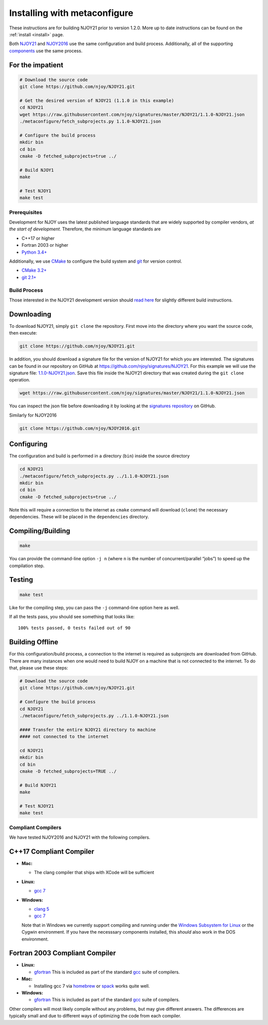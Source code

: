 .. _metaconfigureInstall:

#############################
Installing with metaconfigure
#############################

These instructions are for building NJOY21 prior to version 1.2.0. More up to date instructions can be found on the :ref:`install <install>` page.

Both `NJOY21 <https://github.com/njoy>`__ and
`NJOY2016 <https://github.com/njoy>`__ use the same configuration and
build process. Additionally, all of the supporting
`components </Components.html>`__ use the same process.

For the impatient
~~~~~~~~~~~~~~~~~

.. code:: bash

   # Download the source code
   git clone https://github.com/njoy/NJOY21.git

   # Get the desired version of NJOY21 (1.1.0 in this example)
   cd NJOY21
   wget https://raw.githubusercontent.com/njoy/signatures/master/NJOY21/1.1.0-NJOY21.json
   ./metaconfigure/fetch_subprojects.py 1.1.0-NJOY21.json

   # Configure the build process
   mkdir bin
   cd bin
   cmake -D fetched_subprojects=true ../

   # Build NJOY1
   make

   # Test NJOY1
   make test

Prerequisites
-------------

Development for NJOY uses the latest published language standards that
are widely supported by compiler vendors, *at the start of development*.
Therefore, the minimum language standards are

-  C++17 or higher
-  Fortran 2003 or higher
-  `Python 3.4+ <https://python.org/>`__

Additionally, we use `CMake <https://cmake.org/>`__ to configure the
build system and `git <https://git-scm.com>`__ for version control.

-  `CMake 3.2+ <https://cmake.org/>`__
-  `git 2.1+ <https://git-scm.com>`__

Build Process
-------------

Those interested in the NJOY21 development version should `read
here <developers.html>`__ for slightly different build instructions.

Downloading
~~~~~~~~~~~

To download NJOY21, simply ``git clone`` the repository. First move into
the directory where you want the source code, then execute:

.. code:: bash

   git clone https://github.com/njoy/NJOY21.git

In addition, you should download a signature file for the version of
NJOY21 for which you are interested. The signatures can be found in our
repository on GitHub at
`https://github.com/njoy/signatures/NJOY21 <https://github.com/njoy/signatures/tree/master/NJOY21>`__.
For this example we will use the signature file:
`1.1.0-NJOY21.json <https://raw.githubusercontent.com/njoy/signatures/master/NJOY21/1.1.0-NJOY21.json>`__.
Save this file inside the NJOY21 directory that was created during the
``git clone`` operation.

.. code:: bash

   wget https://raw.githubusercontent.com/njoy/signatures/master/NJOY21/1.1.0-NJOY21.json

You can inspect the json file before downloading it by looking at the
`signatures repository <https://github.com/njoy/signatures>`__ on
GitHub.

Similarly for NJOY2016

.. code:: bash

   git clone https://github.com/njoy/NJOY2016.git

Configuring
~~~~~~~~~~~

The configuration and build is performed in a directory (``bin``) inside
the source directory

.. code:: bash

   cd NJOY21
   ./metaconfigure/fetch_subprojects.py ../1.1.0-NJOY21.json
   mkdir bin
   cd bin
   cmake -D fetched_subprojects=true ../

Note this will require a connection to the internet as ``cmake`` command
will download (``clone``) the necessary dependencies. These will be
placed in the ``dependencies`` directory.

Compiling/Building
~~~~~~~~~~~~~~~~~~

.. code:: bash

   make

You can provide the command-line option ``-j n`` (where ``n`` is the
number of concurrent/parallel “jobs”) to speed up the compilation step.

Testing
~~~~~~~

.. code:: bash

   make test

Like for the compiling step, you can pass the ``-j`` command-line option
here as well.

If all the tests pass, you should see something that looks like:

::

   100% tests passed, 0 tests failed out of 90

Building Offline
~~~~~~~~~~~~~~~~

For this configuration/build process, a connection to the internet is
required as subprojects are downloaded from GitHub. There are many
instances when one would need to build NJOY on a machine that is not
connected to the internet. To do that, please use these steps:

.. code:: bash

   # Download the source code
   git clone https://github.com/njoy/NJOY21.git

   # Configure the build process
   cd NJOY21
   ./metaconfigure/fetch_subprojects.py ../1.1.0-NJOY21.json

   #### Transfer the entire NJOY21 directory to machine 
   #### not connected to the internet

   cd NJOY21
   mkdir bin
   cd bin
   cmake -D fetched_subprojects=TRUE ../

   # Build NJOY21
   make

   # Test NJOY21
   make test

Compliant Compilers
-------------------

We have tested NJOY2016 and NJOY21 with the following compilers.

C++17 Compliant Compiler
~~~~~~~~~~~~~~~~~~~~~~~~

-  **Mac:**

   -  The clang compiler that ships with XCode will be sufficient

-  **Linux:**

   -  `gcc 7 <https://gcc.gnu.org>`__

-  **Windows:**

   -  `clang 5 <http://llvm.org>`__
   -  `gcc 7 <https://gcc.gnu.org>`__

   Note that in Windows we currently support compiling and running under
   the `Windows Subsystem for
   Linux <https://docs.microsoft.com/en-us/windows/wsl/about>`__ or the
   Cygwin environment. If you have the necesssary components installed,
   this *should* also work in the DOS environment.

Fortran 2003 Compliant Compiler
~~~~~~~~~~~~~~~~~~~~~~~~~~~~~~~

-  **Linux:**

   -  `gfortran <https://gcc.gnu.org/fortran/>`__ This is included as
      part of the standard `gcc <https://gcc.gnu.org>`__ suite of
      compilers.

-  **Mac:**

   -  Installing gcc 7 via `homebrew <https://brew.sh>`__ or
      `spack <https://spack.io>`__ works quite well.

-  **Windows:**

   -  `gfortran <https://gcc.gnu.org/fortran/>`__ This is included as
      part of the standard `gcc <https://gcc.gnu.org>`__ suite of
      compilers.

Other compilers will most likely compile without any problems, but may
give different answers. The differences are typically small and due to
different ways of optimizing the code from each compiler.
